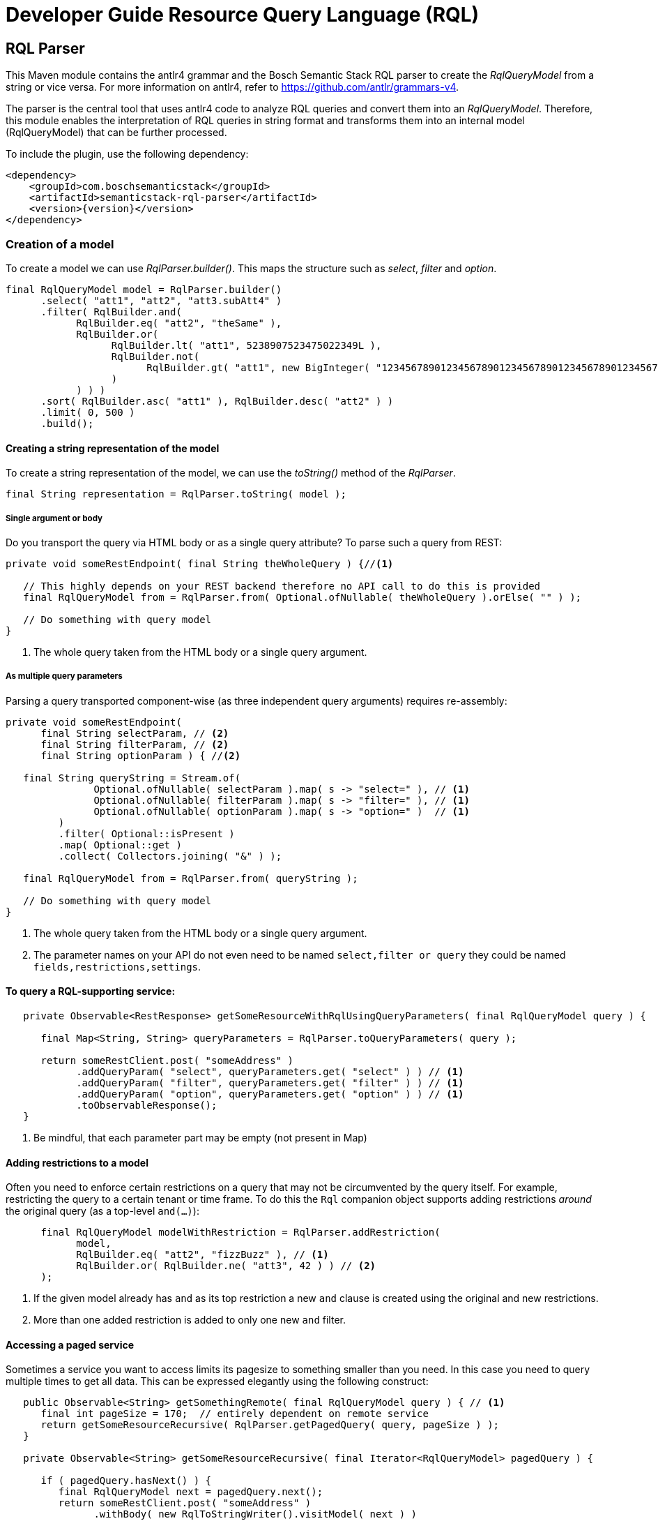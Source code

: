 = Developer Guide Resource Query Language (RQL)
:page-partial:
//Keep :page-partial: attribute so that users of Antora versions lower than 2.2 will also be able to include the page without running into ordering problems. More details: https://docs.antora.org/antora/latest/page/page-partial/  

[[rql-parser]]
== RQL Parser

This Maven module contains the antlr4 grammar and the Bosch Semantic Stack RQL parser to create the _RqlQueryModel_ from a string or vice versa. For more information on antlr4, refer to https://github.com/antlr/grammars-v4[^].

The parser is the central tool that uses antlr4 code to analyze RQL queries and convert them into an _RqlQueryModel_.
Therefore, this module enables the interpretation of RQL queries in string format and transforms them into an internal model (RqlQueryModel) that can be further processed.

To include the plugin, use the following dependency:
//TODO Aha. So if this information is reserved for developers, the question again pops up: who are "the other" users who shape queries and who are targeted by the "user guide"?

[source,xml,subs=attributes+]
----
<dependency>
    <groupId>com.boschsemanticstack</groupId>
    <artifactId>semanticstack-rql-parser</artifactId>
    <version>{version}</version>
</dependency>
----

=== Creation of a model

To create a model we can use _RqlParser.builder()_.
This maps the structure such as _select_, _filter_ and _option_.
//TODO ? "Option" again. From looking at the model below -- "option" just means sorting and/or pagination options?

[source,java,indent=0,subs="+macros,+quotes"]
----
      final RqlQueryModel model = RqlParser.builder()
            .select( "att1", "att2", "att3.subAtt4" )
            .filter( RqlBuilder.and(
                  RqlBuilder.eq( "att2", "theSame" ),
                  RqlBuilder.or(
                        RqlBuilder.lt( "att1", 5238907523475022349L ),
                        RqlBuilder.not(
                              RqlBuilder.gt( "att1", new BigInteger( "12345678901234567890123456789012345678901234567890" ) )
                        )
                  ) ) )
            .sort( RqlBuilder.asc( "att1" ), RqlBuilder.desc( "att2" ) )
            .limit( 0, 500 )
            .build();
----

//TODO ? Are there specific tools people use to view such models (like visual representations, graphs, tables, whatever)? Or is all about looking at them in text form?

==== Creating a string representation of the model

To create a string representation of the model, we can use the _toString()_ method of the _RqlParser_.
//TODO ? Does that imply that people would first put everything into the model (because it might be easier to grasp) and then use the parser to convert it to strings for the actual queries?

[source,java,indent=0,subs="+macros,+quotes"]
----
      final String representation = RqlParser.toString( model );

----

===== Single argument or body

Do you transport the query via HTML body or as a single query attribute?
To parse such a query from REST:

[source,java,indent=0,subs="+macros,+quotes"]
----
   private void someRestEndpoint( final String theWholeQuery ) {//<1>

      // This highly depends on your REST backend therefore no API call to do this is provided
      final RqlQueryModel from = RqlParser.from( Optional.ofNullable( theWholeQuery ).orElse( "" ) );

      // Do something with query model
   }

----

<1> The whole query taken from the HTML body or a single query argument.

===== As multiple query parameters

Parsing a query transported component-wise (as three independent query arguments) requires re-assembly:
//TODO ? Those three independent query arguments: it must be three? It is three in the example below but could be any number?

[source,java,indent=0,subs="+macros,+quotes"]
----
   private void someRestEndpoint(
         final String selectParam, // <2>
         final String filterParam, // <2>
         final String optionParam ) { //<2>

      final String queryString = Stream.of(
                  Optional.ofNullable( selectParam ).map( s -> "select=" ), // <1>
                  Optional.ofNullable( filterParam ).map( s -> "filter=" ), // <1>
                  Optional.ofNullable( optionParam ).map( s -> "option=" )  // <1>
            )
            .filter( Optional::isPresent )
            .map( Optional::get )
            .collect( Collectors.joining( "&" ) );

      final RqlQueryModel from = RqlParser.from( queryString );

      // Do something with query model
   }
----

<1> The whole query taken from the HTML body or a single query argument.
<2> The parameter names on your API do not even need to be named `select,filter or query` they could be named `fields,restrictions,settings`.

==== To query a RQL-supporting service:
//TODO ? Is the Digital Twin Registry a RQL-supporting service?

[source,java,linenums,options="nowrap"]
----
   private Observable<RestResponse> getSomeResourceWithRqlUsingQueryParameters( final RqlQueryModel query ) {

      final Map<String, String> queryParameters = RqlParser.toQueryParameters( query );

      return someRestClient.post( "someAddress" )
            .addQueryParam( "select", queryParameters.get( "select" ) ) // <1>
            .addQueryParam( "filter", queryParameters.get( "filter" ) ) // <1>
            .addQueryParam( "option", queryParameters.get( "option" ) ) // <1>
            .toObservableResponse();
   }
----

<1> Be mindful, that each parameter part may be empty (not present in Map)
//TODO ? Why pay attention, why do empty parts matter? And which "Map"?

==== Adding restrictions to a model

Often you need to enforce certain restrictions on a query that may not be circumvented by the query itself.
For example, restricting the query to a certain tenant or time frame.
To do this the `Rql` companion object supports adding restrictions _around_ the original query (as a top-level `and(...)`):

[source,java,linenums,options="nowrap"]
----
      final RqlQueryModel modelWithRestriction = RqlParser.addRestriction(
            model,
            RqlBuilder.eq( "att2", "fizzBuzz" ), // <1>
            RqlBuilder.or( RqlBuilder.ne( "att3", 42 ) ) // <2>
      );
----

<1> If the given model already has `and` as its top restriction a new `and` clause is created using the original and new restrictions.
<2> More than one added restriction is added to only one new `and` filter.

==== Accessing a paged service

Sometimes a service you want to access limits its pagesize to something smaller than you need.
//TODO Ok, so that means that this OSS project can not only be used for a certain service but for any service?
In this case you need to query multiple times to get all data.
This can be expressed elegantly using the following construct:

[source,java,linenums,options="nowrap"]
----
   public Observable<String> getSomethingRemote( final RqlQueryModel query ) { // <1>
      final int pageSize = 170;  // entirely dependent on remote service
      return getSomeResourceRecursive( RqlParser.getPagedQuery( query, pageSize ) );
   }

   private Observable<String> getSomeResourceRecursive( final Iterator<RqlQueryModel> pagedQuery ) {

      if ( pagedQuery.hasNext() ) {
         final RqlQueryModel next = pagedQuery.next();
         return someRestClient.post( "someAddress" )
               .withBody( new RqlToStringWriter().visitModel( next ) )
               .toObservableResponse()
               .flatMap( response -> doRecursionIfMoreMeasurementsAvailable(
                     pagedQuery,
                     next.getOptions().getSlice().get().limit(), //<2>
                     response )
               );
      }
      return Observable.empty();
   }

   private Observable<String> doRecursionIfMoreMeasurementsAvailable(
         final Iterator<RqlQueryModel> pagedQuery,
         final long pageSize,
         final RestResponse response ) {

      if ( response.getResponseCode() != 200 ) {
         return Observable.error( new RuntimeException( "Remote service responded with " + response.getResponseCode() ) );
      }

      final List<String> results = response.getBodyAsList();
      Observable<String> observableResults = Observable.fromIterable( results );

      if ( results.size() == pageSize && pagedQuery.hasNext() ) { //<3>
         observableResults = observableResults.concatWith( Observable.defer(//<4>
               () -> getSomeResourceRecursive( pagedQuery ) )
         );
      }

      return observableResults;
   }
----

<1> The original Query may well have defined it's own slice (e.g. [25:701]) this is honored throughout the process.
<2> Always exists in models generated by `Rql.getPagedQuery`.
<3> Continue requesting as long as a) the remote service returns as many items as requested and b) there are still more items to be requested in the original query.
<4> The deferral is needed so another request is only made after we get to this element. Otherwise, a `.take(15)` further up the stream would not take effect until all elements had been fetched.

[[rql-query-dsl]]
== RQL to QueryDSL

The `rql-2-querydsl` module provides a bridge from an RQL model to a http://www.querydsl.com/[Querydsl] model.
Querydsl strives to be a technology-agnostic, typesafe query language that can be mapped to different concrete technologies such as JPA, SQL and MongoDB.
Using the bridge in combination with the
https://spring.io/blog/2011/04/26/advanced-spring-data-jpa-specifications-and-querydsl/[binding of Querydsl]
for http://projects.spring.io/spring-data/[Spring Data] enables easy usage of RQL to access a database through Spring Data repositories.

****
WARNING: JAXB annotations (or similar Jackson or Gson annotations) are not yet considered during the translation.
****

To include the plugin, use the following dependency:

[source,xml,subs=attributes+]
----
<dependency>
    <groupId>com.boschsemanticstack</groupId>
    <artifactId>semanticstack-rql-2-querydsl</artifactId>
    <version>{version}</version>
</dependency>
----

=== Features

==== Select / Projection

Not yet supported.

==== Filtering

The bridge currently supports the operators:

* Comparison: `eq`, `in`, `ne`, `gt`, `ge`, `lt`, `le`, `like` and `likeIgnoreCase`
* Logical: `and`, `or` and `not`

Top-level properties, nested properties, and collections of properties can be referenced in query expressions.
In the following example, filters are defined on properties of a `Person` entity.
A Person has a `firstName` top-level property, a property `addresses` that references a subentity of type `Address` and a list of `Hobby` entities.
//TODO ? Does capitalization matter here? (Doesn't match with the example. Plus wondering why Hobby is not hobby if first levels seemed to be lower case.)

----
filter=eq(firstName,"John")
filter=eq(address.zipCode,1234)
filter=like(hobbies.description,"?iking*")
----

If there are multiple constraints on entries of a collection, all constraints are applied to each entry. 

That means the following query matches persons who have a hobby with the name "ships" and that hobby's description contains "?iking*":
//TODO ? So I would get ship enthusiasts who like hiking but also those who are into vikings?

----
filter=and(like(hobbies.description,"?iking*"),eq(hobbies.name,"ships"))
----

Thus the semantic is similar to joining the hobby once in a relational database.

==== Ordering

Ordering is supported for a resource's properties.

For example, the following query would sort persons by `zipCode` in descending and `name` in ascending order:

----
option=sort(-address.zipCode,+name)
----


==== Pagination / Limits

Currently, not directly supported.
There is no generic way to use Querydsl for that.

However, the `QueryModelToQueryDSL` instance contains this information afterwards so that it can be used manually with your concrete access solution (e.g., you can use this information with Spring Data repositories).
Access paging information like this:

----
QueryModelToQueryDSL transformedQueryModel = ... // transform query
Optional<ISlice> paging = transformedQueryModel.getPagination();
----

==== Usage & Examples

===== Required dependencies

//TODO Add an intro sentence for this section. (Necessary to use all the dependencies?)


//TODO ? Intro sentence for the specific dependency below.
[source,xml,subs=attributes+]
----
         xsi:schemaLocation="http://maven.apache.org/POM/4.0.0 http://maven.apache.org/xsd/maven-4.0.0.xsd">

   <modelVersion>4.0.0</modelVersion>
   <parent>
...
         <artifactId>semanticstack-rql-parser</artifactId>
      </dependency>
      <dependency>
         <groupId>com.h2database</groupId>
         <artifactId>h2</artifactId>
      </dependency>
      <!-- Optional -->
      <dependency>
         <groupId>org.springframework.boot</groupId>
         <artifactId>spring-boot-starter-data-jpa</artifactId>
----

//TODO ? Intro sentence for the specific dependency below.
[source,xml]
----
		<!-- In case of using JPA: spring-data-jpa is required -->
      <dependency>
         <groupId>org.springframework.boot</groupId>
         <artifactId>spring-boot-starter-data-jpa</artifactId>
      </dependency>
----

===== Set up generation of Querydsl metamodel classes

In order to query object graphs in a typesafe way, Querydsl relies on (usually automatically generated) metamodel classes.
The meta model classes use the naming prefix *Q* to distinguish them from the model classes, e.g., a class `Entity` would have a metamodel class `QEntity`.

The `rql-2-querydsl` bridge relies on the metamodel classes as well.
See the official http://www.querydsl.com/[documentation] on how to set up Maven to generate classes for use with JPA, SQL, etc.
The following example shows how to use RQL via Querydsl on Spring Data MongoDB repositories.

You need to generate the meta model classes using the Spring Data MongoDB specific annotation processor; add the following plugin configuration to the
`pom.xml`:

===== QueryDSL since 5.0.0

[source,xml]
----
<!-- used to build QClasses during normal compile time -->
<dependency>
   <groupId>com.querydsl</groupId>
   <artifactId>querydsl-apt</artifactId>
   <version>${querydsl.version}</version>
   <classifier>jpa</classifier>
   <scope>provided</scope>
</dependency>
----

Calling `mvn compile` will then generate a class `QEntity` and corresponding Q-classes for the classes of subentities that are direct parts of `Entity`.
If your entity class hierarchy is nested deeper than one level, you need to annotate subentity classes with `@QueryEmbeddable` for the annotation processor to generate Q-classes for them, e.g.:

[source,java]
----
import com.querydsl.core.annotations.QueryEmbeddable;

@QueryEmbeddable
public class SubEntity {
}
----

==== Generating a Querydsl Predicate from an RQL expression

Creating a Querydsl `Predicate` which you can then use to perform the actual query consists of two parts: parsing the raw RQL query and transforming it into a `Predicate`
for your underlying store. +
As of now the transformation process is not completely independent of the underlying store, but you'll be guided by the API.

[source,java]
----
import com.bosch.bci.rql.model.v1.IQueryModel;
import com.bosch.bci.rql.parser.v1.RqlParser;
import querydsl.rql.com.boschsemanticstack.QueryModelToQueryDSL;
import com.querydsl.core.types.Predicate;

public void example() {
	String rqlQuery = "filter=eq(firstName,\"John\")";
	IQueryModel queryModel = RqlParser.from(rqlQuery);

	// JPA-specific
	QueryModelToQueryDSL bridge = QueryModelToQueryDSL.forJpa(QEntity.entity, queryModel);

	// Generic (e.g. MongoDB)
	QueryModelToQueryDSL bridge = QueryModelToQueryDSL.forGenericStore(QEntity.entity, queryModel);
	...
	Optional<Predicate> optionalPredicate = bridge.getPredicate();
}
----

The above shown methods are convenience shortcuts, also a builder can be used which allows for more fine grained configuration.
See chapter <<type-conversions>> for an example.

==== Executing an RQL query on a Spring Data MongoDB repository

To be usable with Querydsl, the repository must extend the
`QuerydslPredicateExcecutor` interface, e.g.:

[source,java]
----
import org.springframework.data.mongodb.repository.MongoRepository;
import org.springframework.data.querydsl.QuerydslPredicateExecutor;

public interface EntityRepository extends MongoRepository<Entity,String>,
                                          QueryDslPredicateExecutor<Entity> {
}
----

By using standard Spring dependency injection, the repository can be made available and queried using the generated Querydsl predicate, e.g.:

[source,java]
----
EntityRepository repository = ...;
Optional<Iterable<Entity>> result = optionalPredicate.map(repository::findAll);
----

==== Use paging and sorting with Spring Data

The `QueryModelToQueryDSL` offers the information about the requested limit and the sort options:

[source,java]
----
	public List<OrderSpecifier<?>> getOrdering() {...}

	public Optional<ISlice> getPagination() {...}
----

Spring Data provides a `PagingAndSortingRepository` which accepts a `PageRequest` containing the sort and page information.
In the examples there is a `QueryDslRepositoryFilter` which converts the `OrderSpecifier` and the `ISlice` into a `PageRequest`:

[source,java]
----
   public Page<T> findWithQuery( final QueryModelToQueryDSL queryDsl ) {
      if ( queryDsl == null ) {
         throw new IllegalArgumentException( "Query must not be null" );
      }
      return find( queryDsl );
   }

   private Page<T> find( final QueryModelToQueryDSL queryDsl ) {
      final PageRequest pageRequest = createPageRequest( queryDsl );
      final Optional<Predicate> predicate = queryDsl.getPredicate();
      return predicate.map( p -> repository.findAll( p, pageRequest ) ) //
            .orElse( repository.findAll( pageRequest ) );
   }

   private PageRequest createPageRequest( final QueryModelToQueryDSL queryDsl ) {
      // Somewhat inconsistent in the API: ISLice is from query.dsl, OrderSpecifier from spring data
      final Optional<RqlSlice> pagination = queryDsl.getPagination();
      final List<OrderSpecifier<?>> ordering = queryDsl.getOrdering();

      final List<Sort.Order> sortOrder = ordering.stream()
            .map( QueryDslRepositoryFilter::convert )
            .filter( Objects::nonNull )
            .collect( Collectors.toList() );

      return pagination.map( p -> PageRequest.of( (int) p.offset(), (int) p.limit(), Sort.by( sortOrder ) ) )
----

[#type-conversions]
==== Explicit type conversions

It is possible to apply explicit type conversions during the translation from RQL to Querydsl.
This is e.g. necessary, if your domain model uses types that can't directly be assigned from the values parsed from the RQL query.
A typical example is a UUID or a date, which both will be provided as strings.

To apply type conversions, the builder for the `QueryModelToQueryDSL` bridge must be used:

[source,java]
----
QueryModelToQueryDSL bridge =
    // example for JPA, works the same for generic stores
    RqlToQueryDslConverterBuilder.forJpa(QEntity.entity)
                                 .withTypeConverter(UUID.class, UUID::fromString)
                                 .build()
                                 .applyTo(queryModel);
----

Any number of type converters can be registered using method chaining.

[#customize-paths]
===== Customize Paths via delegate methods

For more information see https://querydsl.com/static/querydsl/4.4.0/reference/html_single/#d0e2479[QueryDSL docs]

A small example to demonstrate the feature.

[source,java]
----
public class Foo {
   private FooBar fooBar;
}

public class FooBar{
   private Bar bar;
}

public class Bar{
   private String name;
}

----

The main entity to handle is `Foo`.
If you would to search for a bar name the search query/path is always `fooBars.bar.name`.
There are a few reasons to customize this path. e.g. only `bar.name`.

This is possible with a `QueryEntity` and delegate methods.

The method name must match the path element.
This means that we need the following new methods for delegation in this case.

In the class `Foo`, the path `fooBars` should be able to be specified directly with `bar`.
For that we need a method `bar`.

[source,java]
----

@QueryEntity
public class FooExtension {

@QueryDelegate( QFoo.class )
public static SetPath<FooBar, QFooBar> bar( final QFoo foo ) {
   return foo.fooBars;
   }
}

----

In the class `FooBar`, the path `bar.name` should be able to be specified directly with `name`.
For this we need a method `name`

[source,java]
----

@QueryEntity
public class FooBarExtension {

@QueryDelegate( QFooBar.class )
public static StringPath name( final QFooBar fooBar ) {
   return fooBar.bar.name;
   }
}

----

Now the apt plugin will go and generate new methods in the generated classes and use these static methods.
The extension must be outside a package which is not re-created by the apt plugin.

[#exclude-paths-and-operations]
=== Exclude Paths and Operation query type

==== Declared allowed paths

With the possibility of the 'QueryType' you can skip and manipulate the apt generation.
For more information see https://querydsl.com/static/querydsl/5.0.0/reference/html_single/#custom_types[QueryDSL docs]

[source,java]
----
public class Foo {
   @QueryType(NONE)
   private String id;
   @QueryType(SIMPLE)
   private String simple;
   private String name;
   private Bar bar;
}

public class Bar{
   private String name;
}

----

In this example we can search for 'Foo#name' and 'Bar#name'.
For Path 'Foo#simple' you can only use 'eq' and 'ne'.
Path for 'Foo#id' is not generated

[#like-wildcard-restriction]
==== Restrict wildcard for Like expression

With the possibility of the custom annotation 'WildcardCount' and 'RqlPattern', you can add restriction for the like expression.
The idea is that for some like operations the number of wildcards should be limited depending on the field.
More complicated patterns can be added via pattern e.g. wildcards may only be used at the beginning.

===== Wildcard count

The idea is that for some like operations the number of wildcards should be limited depending on the field e.g. for this field just 2 wildcards are allowed.

Example:

[source,java]
----
public class Foo {
   @WildcardCount(count = 2)
   private String id;

   @WildcardCount(count = 1)
   private String name;

   private Bar bar;
}

public class Bar{
   private String name;
}

----

In this example we limit the 'Foo#id' and 'Foo#name'.
For 'Foo#id'2 wildcards are allowed.
For 'Foo#name' one wildcard is allowed.
The 'bar#name' has not limits.

===== Wildcard Pattern

More complicated patterns can be added via pattern e.g. wildcards may only be used at the beginning or end.

Example:

[source,java]
----
public class Foo {
   private String id;
   private String name;

   private Bar bar;
}

public class Bar{
   @RqlPattern(regex = "^*?[^*]+$|^[^*]+?*?$")
   private String name;
}

----

In this example we limit the 'Bar#name'.
For 'Bar#name' the wildcard is just allowed at the beginning.
The 'id' and 'name has not limits.






